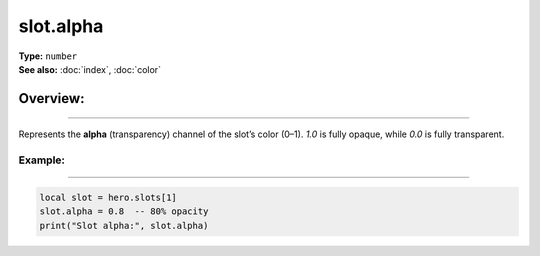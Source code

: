 ===================================
slot.alpha
===================================

| **Type:** ``number``
| **See also:** :doc:`index`, :doc:`color`

Overview:
.........
--------

Represents the **alpha** (transparency) channel of the slot’s color (0–1).
`1.0` is fully opaque, while `0.0` is fully transparent.

Example:
--------
--------

.. code-block:: lua

   local slot = hero.slots[1]
   slot.alpha = 0.8  -- 80% opacity
   print("Slot alpha:", slot.alpha)